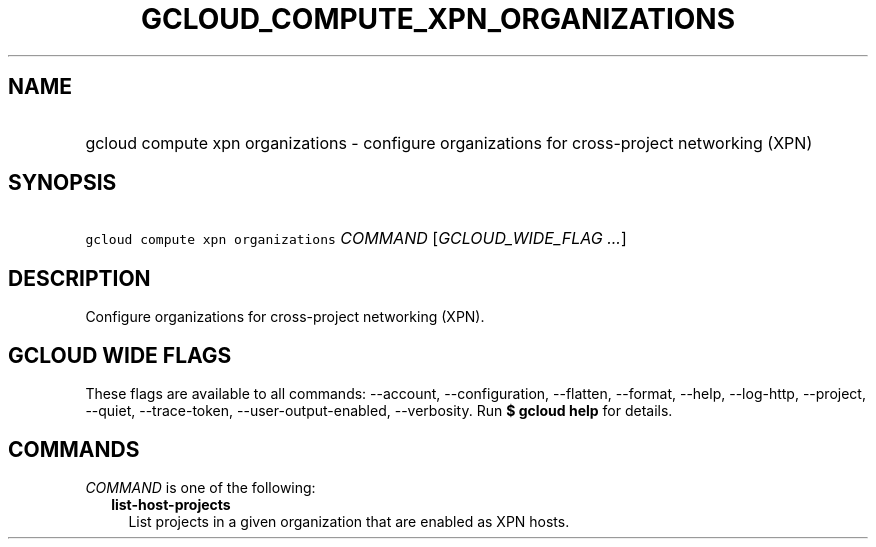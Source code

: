 
.TH "GCLOUD_COMPUTE_XPN_ORGANIZATIONS" 1



.SH "NAME"
.HP
gcloud compute xpn organizations \- configure organizations for cross\-project networking (XPN)



.SH "SYNOPSIS"
.HP
\f5gcloud compute xpn organizations\fR \fICOMMAND\fR [\fIGCLOUD_WIDE_FLAG\ ...\fR]



.SH "DESCRIPTION"

Configure organizations for cross\-project networking (XPN).



.SH "GCLOUD WIDE FLAGS"

These flags are available to all commands: \-\-account, \-\-configuration,
\-\-flatten, \-\-format, \-\-help, \-\-log\-http, \-\-project, \-\-quiet,
\-\-trace\-token, \-\-user\-output\-enabled, \-\-verbosity. Run \fB$ gcloud
help\fR for details.



.SH "COMMANDS"

\f5\fICOMMAND\fR\fR is one of the following:

.RS 2m
.TP 2m
\fBlist\-host\-projects\fR
List projects in a given organization that are enabled as XPN hosts.
.RE
.sp
